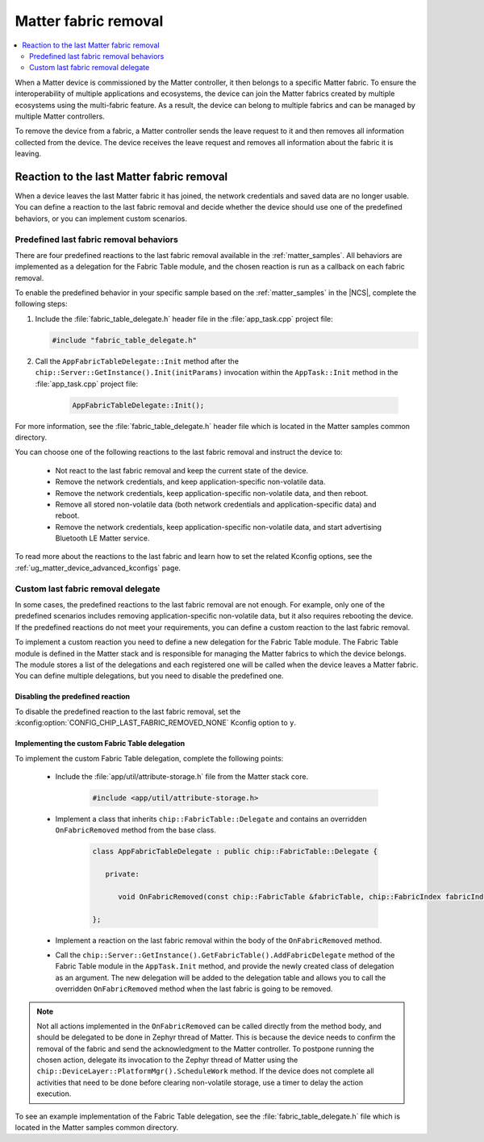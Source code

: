 .. _ug_matter_last_fabric_removal_delegate:

Matter fabric removal
#####################

.. contents::
   :local:
   :depth: 2

.. matter_last_fabric_removal_description_start

When a Matter device is commissioned by the Matter controller, it then belongs to a specific Matter fabric.
To ensure the interoperability of multiple applications and ecosystems, the device can join the Matter fabrics created by multiple ecosystems using the multi-fabric feature.
As a result, the device can belong to multiple fabrics and can be managed by multiple Matter controllers.

To remove the device from a fabric, a Matter controller sends the leave request to it and then removes all information collected from the device.
The device receives the leave request and removes all information about the fabric it is leaving.

.. matter_last_fabric_removal_description_end

Reaction to the last Matter fabric removal
******************************************

When a device leaves the last Matter fabric it has joined, the network credentials and saved data are no longer usable.
You can define a reaction to the last fabric removal and decide whether the device should use one of the predefined behaviors, or you can implement custom scenarios.

Predefined last fabric removal behaviors
========================================

There are four predefined reactions to the last fabric removal available in the :ref:`matter_samples`.
All behaviors are implemented as a delegation for the Fabric Table module, and the chosen reaction is run as a callback on each fabric removal.

To enable the predefined behavior in your specific sample based on the :ref:`matter_samples` in the |NCS|, complete the following steps:

1. Include the :file:`fabric_table_delegate.h` header file in the :file:`app_task.cpp` project file:

   .. code-block:: c

      #include "fabric_table_delegate.h"

#. Call the ``AppFabricTableDelegate::Init`` method after the ``chip::Server::GetInstance().Init(initParams)`` invocation within the ``AppTask::Init`` method in the :file:`app_task.cpp` project file:

    .. code-block:: c

      AppFabricTableDelegate::Init();


For more information, see the :file:`fabric_table_delegate.h` header file which is located in the Matter samples common directory.

You can choose one of the following reactions to the last fabric removal and instruct the device to:

   * Not react to the last fabric removal and keep the current state of the device.
   * Remove the network credentials, and keep application-specific non-volatile data.
   * Remove the network credentials, keep application-specific non-volatile data, and then reboot.
   * Remove all stored non-volatile data (both network credentials and application-specific data) and reboot.
   * Remove the network credentials, keep application-specific non-volatile data, and start advertising Bluetooth LE Matter service.

To read more about the reactions to the last fabric and learn how to set the related Kconfig options, see the :ref:`ug_matter_device_advanced_kconfigs` page.

Custom last fabric removal delegate
===================================

In some cases, the predefined reactions to the last fabric removal are not enough.
For example, only one of the predefined scenarios includes removing application-specific non-volatile data, but it also requires rebooting the device.
If the predefined reactions do not meet your requirements, you can define a custom reaction to the last fabric removal.

To implement a custom reaction you need to define a new delegation for the Fabric Table module.
The Fabric Table module is defined in the Matter stack and is responsible for managing the Matter fabrics to which the device belongs.
The module stores a list of the delegations and each registered one will be called when the device leaves a Matter fabric.
You can define multiple delegations, but you need to disable the predefined one.

Disabling the predefined reaction
---------------------------------

To disable the predefined reaction to the last fabric removal, set the :kconfig:option:`CONFIG_CHIP_LAST_FABRIC_REMOVED_NONE` Kconfig option to ``y``.

Implementing the custom Fabric Table delegation
-----------------------------------------------

To implement the custom Fabric Table delegation, complete the following points:

   * Include the :file:`app/util/attribute-storage.h` file from the Matter stack core.

      .. code-block:: c

         #include <app/util/attribute-storage.h>

   * Implement a class that inherits ``chip::FabricTable::Delegate`` and contains an overridden ``OnFabricRemoved`` method from the base class.

      .. code-block:: c

         class AppFabricTableDelegate : public chip::FabricTable::Delegate {

            private:

               void OnFabricRemoved(const chip::FabricTable &fabricTable, chip::FabricIndex fabricIndex) {}

         };

   * Implement a reaction on the last fabric removal within the body of the ``OnFabricRemoved`` method.
   * Call the ``chip::Server::GetInstance().GetFabricTable().AddFabricDelegate`` method of the Fabric Table module in the ``AppTask.Init`` method, and provide the newly created class of delegation as an argument.
     The new delegation will be added to the delegation table and allows you to call the overridden ``OnFabricRemoved`` method when the last fabric is going to be removed.

.. note::
   Not all actions implemented in the ``OnFabricRemoved`` can be called directly from the method body, and should be delegated to be done in Zephyr thread of Matter.
   This is because the device needs to confirm the removal of the fabric and send the acknowledgment to the Matter controller.
   To postpone running the chosen action, delegate its invocation to the Zephyr thread of Matter using the ``chip::DeviceLayer::PlatformMgr().ScheduleWork`` method.
   If the device does not complete all activities that need to be done before clearing non-volatile storage, use a timer to delay the action execution.

To see an example implementation of the Fabric Table delegation, see the :file:`fabric_table_delegate.h` file which is located in the Matter samples common directory.
